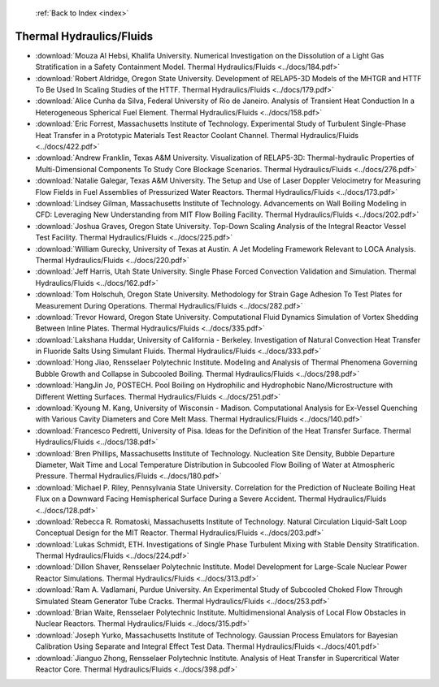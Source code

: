  :ref:`Back to Index <index>`

Thermal Hydraulics/Fluids
-------------------------

* :download:`Mouza Al Hebsi, Khalifa University. Numerical Investigation on the Dissolution of a Light Gas Stratification in a Safety Containment Model. Thermal Hydraulics/Fluids <../docs/184.pdf>`
* :download:`Robert Aldridge, Oregon State University. Development of RELAP5-3D Models of the MHTGR and HTTF To Be Used In Scaling Studies of the HTTF. Thermal Hydraulics/Fluids <../docs/179.pdf>`
* :download:`Alice Cunha da Silva, Federal University of Rio de Janeiro. Analysis of Transient Heat Conduction In a Heterogeneous Spherical Fuel Element. Thermal Hydraulics/Fluids <../docs/158.pdf>`
* :download:`Eric Forrest, Massachusetts Institute of Technology. Experimental Study of Turbulent Single-Phase Heat Transfer in a Prototypic Materials Test Reactor Coolant Channel. Thermal Hydraulics/Fluids <../docs/422.pdf>`
* :download:`Andrew Franklin, Texas A&M University. Visualization of RELAP5-3D: Thermal-hydraulic Properties of Multi-Dimensional Components To Study Core Blockage Scenarios. Thermal Hydraulics/Fluids <../docs/276.pdf>`
* :download:`Natalie Galegar, Texas A&M University. The Setup and Use of Laser Doppler Velocimetry for Measuring Flow Fields in Fuel Assemblies of Pressurized Water Reactors. Thermal Hydraulics/Fluids <../docs/173.pdf>`
* :download:`Lindsey Gilman, Massachusetts Institute of Technology. Advancements on Wall Boiling Modeling in CFD: Leveraging New Understanding from MIT Flow Boiling Facility. Thermal Hydraulics/Fluids <../docs/202.pdf>`
* :download:`Joshua Graves, Oregon State University. Top-Down Scaling Analysis of the Integral Reactor Vessel Test Facility. Thermal Hydraulics/Fluids <../docs/225.pdf>`
* :download:`William Gurecky, University of Texas at Austin. A Jet Modeling Framework Relevant to LOCA Analysis. Thermal Hydraulics/Fluids <../docs/220.pdf>`
* :download:`Jeff Harris, Utah State University. Single Phase Forced Convection Validation and Simulation. Thermal Hydraulics/Fluids <../docs/162.pdf>`
* :download:`Tom Holschuh, Oregon State University. Methodology for Strain Gage Adhesion To Test Plates for Measurement During Operations. Thermal Hydraulics/Fluids <../docs/282.pdf>`
* :download:`Trevor Howard, Oregon State University. Computational Fluid Dynamics Simulation of Vortex Shedding Between Inline Plates. Thermal Hydraulics/Fluids <../docs/335.pdf>`
* :download:`Lakshana Huddar, University of California - Berkeley. Investigation of Natural Convection Heat Transfer in Fluoride Salts Using Simulant Fluids. Thermal Hydraulics/Fluids <../docs/333.pdf>`
* :download:`Hong Jiao, Rensselaer Polytechnic Institute. Modeling and Analysis of Thermal Phenomena Governing Bubble Growth and Collapse in Subcooled Boiling. Thermal Hydraulics/Fluids <../docs/298.pdf>`
* :download:`HangJin Jo, POSTECH. Pool Boiling on Hydrophilic and Hydrophobic Nano/Microstructure with Different Wetting Surfaces. Thermal Hydraulics/Fluids <../docs/251.pdf>`
* :download:`Kyoung M. Kang, University of Wisconsin - Madison. Computational Analysis for Ex-Vessel Quenching with Various Cavity Diameters and Core Melt Mass. Thermal Hydraulics/Fluids <../docs/140.pdf>`
* :download:`Francesco Pedretti, University of Pisa. Ideas for the Definition of the Heat Transfer Surface. Thermal Hydraulics/Fluids <../docs/138.pdf>`
* :download:`Bren Phillips, Massachusetts Institute of Technology. Nucleation Site Density, Bubble Departure Diameter, Wait Time and Local Temperature Distribution in Subcooled Flow Boiling of Water at Atmospheric Pressure. Thermal Hydraulics/Fluids <../docs/180.pdf>`
* :download:`Michael P. Riley, Pennsylvania State University. Correlation for the Prediction of Nucleate Boiling Heat Flux on a Downward Facing Hemispherical Surface During a Severe Accident. Thermal Hydraulics/Fluids <../docs/128.pdf>`
* :download:`Rebecca R. Romatoski, Massachusetts Institute of Technology. Natural Circulation Liquid-Salt Loop Conceptual Design for the MIT Reactor. Thermal Hydraulics/Fluids <../docs/203.pdf>`
* :download:`Lukas Schmidt, ETH. Investigations of Single Phase Turbulent Mixing with Stable Density Stratification. Thermal Hydraulics/Fluids <../docs/224.pdf>`
* :download:`Dillon Shaver, Rensselaer Polytechnic Institute. Model Development for Large-Scale Nuclear Power Reactor Simulations. Thermal Hydraulics/Fluids <../docs/313.pdf>`
* :download:`Ram A. Vadlamani, Purdue University. An Experimental Study of Subcooled Choked Flow Through Simulated Steam Generator Tube Cracks. Thermal Hydraulics/Fluids <../docs/253.pdf>`
* :download:`Brian Waite, Rensselaer Polytechnic Institute. Multidimensional Analysis of Local Flow Obstacles in Nuclear Reactors. Thermal Hydraulics/Fluids <../docs/315.pdf>`
* :download:`Joseph Yurko, Massachusetts Institute of Technology. Gaussian Process Emulators for Bayesian Calibration Using Separate and Integral Effect Test Data. Thermal Hydraulics/Fluids <../docs/401.pdf>`
* :download:`Jianguo Zhong, Rensselaer Polytechnic Institute. Analysis of Heat Transfer in Supercritical Water Reactor Core. Thermal Hydraulics/Fluids <../docs/398.pdf>`

